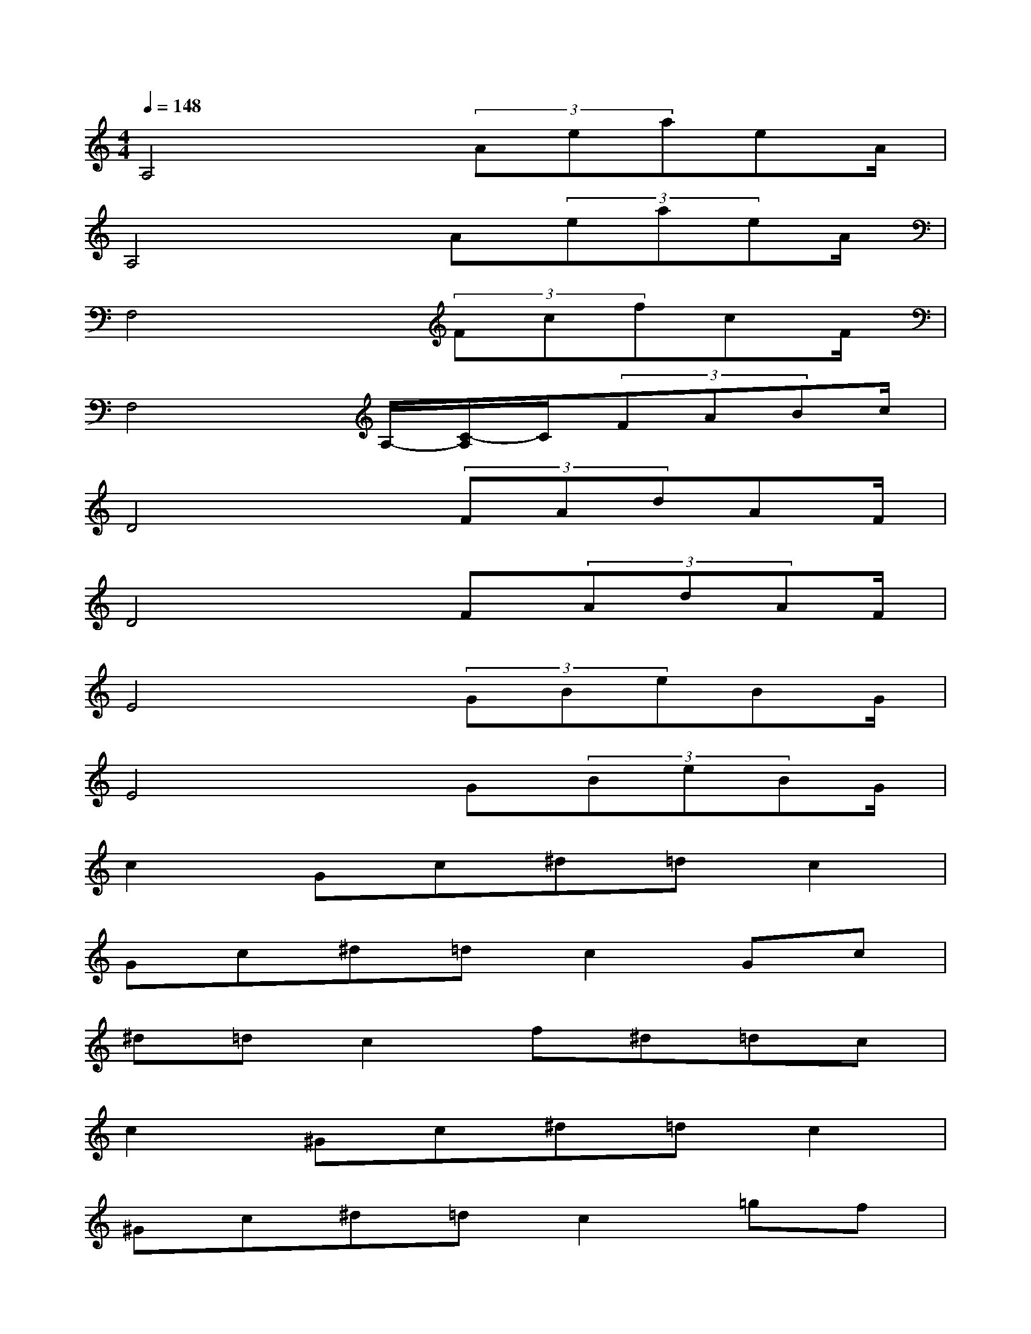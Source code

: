 X:1
T:
M:4/4
L:1/8
Q:1/4=148
K:C%0sharps
V:1
A,4x/2(3AeaeA/2|
A,4x/2A(3eaeA/2|
F,4x/2(3FcfcF/2|
F,4A,/2-[C/2-A,/2]C/2(3FABc/2|
D4x/2(3FAdAF/2|
D4x/2F(3AdAF/2|
E4x/2(3GBeBG/2|
E4x/2G(3BeBG/2|
c2Gc^d=dc2|
Gc^d=dc2Gc|
^d=dc2f^d=dc|
c2^Gc^d=dc2|
^Gc^d=dc2=gf|
^d=dc2^a^g=g^d|
c2Gc^d=dc2|
Gc^d=dc2Gc
